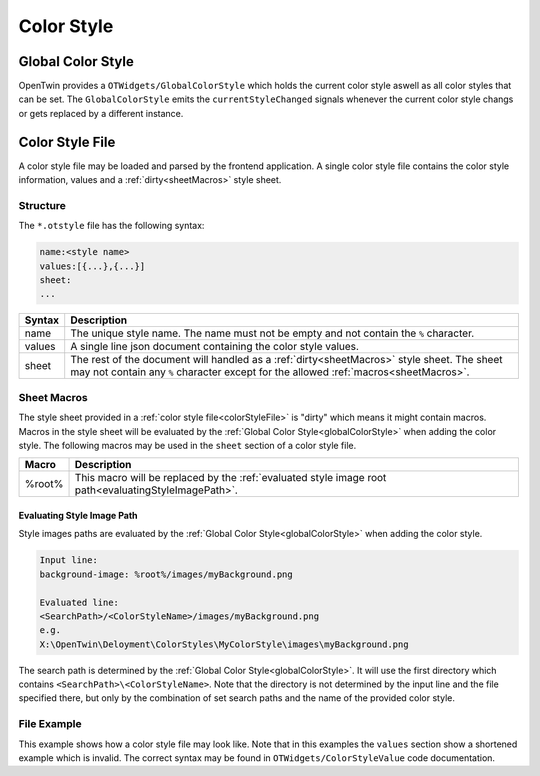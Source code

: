 Color Style
===========

.. _globalColorStyle:

Global Color Style
------------------

OpenTwin provides a ``OTWidgets/GlobalColorStyle`` which holds the current color style aswell as all color styles that can be set.
The ``GlobalColorStyle`` emits the ``currentStyleChanged`` signals whenever the current color style changs or gets replaced by a different instance.

.. _colorStyleFile:

Color Style File
----------------

A color style file may be loaded and parsed by the frontend application.
A single color style file contains the color style information, values and a :ref:`dirty<sheetMacros>` style sheet.

Structure
^^^^^^^^^

The ``*.otstyle`` file has the following syntax:

.. code-block::

    name:<style name>
    values:[{...},{...}]
    sheet:
    ...

.. list-table::
    :header-rows: 1

    * - Syntax
      - Description
      
    * - name
      - The unique style name. The name must not be empty and not contain the ``%`` character.
    
    * - values
      - A single line json document containing the color style values.

    * - sheet
      - The rest of the document will handled as a :ref:`dirty<sheetMacros>` style sheet.
        The sheet may not contain any ``%`` character except for the allowed :ref:`macros<sheetMacros>`.

.. _sheetMacros:

Sheet Macros
^^^^^^^^^^^^

The style sheet provided in a :ref:`color style file<colorStyleFile>` is "dirty" which means it might contain macros.
Macros in the style sheet will be evaluated by the :ref:`Global Color Style<globalColorStyle>` when adding the color style.
The following macros may be used in the ``sheet`` section of a color style file.

.. list-table::
    :header-rows: 1

    * - Macro
      - Description
      
    * - %root%
      - This macro will be replaced by the :ref:`evaluated style image root path<evaluatingStyleImagePath>`.

.. _evaluatingStyleImagePath:

Evaluating Style Image Path
"""""""""""""""""""""""""""

Style images paths are evaluated by the :ref:`Global Color Style<globalColorStyle>` when adding the color style.

.. code-block::

    Input line:
    background-image: %root%/images/myBackground.png

    Evaluated line:
    <SearchPath>/<ColorStyleName>/images/myBackground.png
    e.g.
    X:\OpenTwin\Deloyment\ColorStyles\MyColorStyle\images\myBackground.png

The search path is determined by the :ref:`Global Color Style<globalColorStyle>`.
It will use the first directory which contains ``<SearchPath>\<ColorStyleName>``.
Note that the directory is not determined by the input line and the file specified there, but only by the combination of set search paths and the name of the provided color style.

File Example
^^^^^^^^^^^^

This example shows how a color style file may look like.
Note that in this examples the ``values`` section show a shortened example which is invalid.
The correct syntax may be found in ``OTWidgets/ColorStyleValue`` code documentation.

.. code-block::
  :linenos:

  name:Bright
  values:[{"Name":"BorderColor","QSS":"black","Color":{"A":255,"R":0,"G":0,"B":0},...}...]
  sheet:
  /*
  This is an example file
  */

  QWidget {
    color: red;
  }

  QMainWindow {
    backgound-color: white;
    color: black;
  }

  ...

